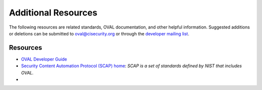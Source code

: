 .. _addtional-resources:

Additional Resources
=====================

The following resources are related standards, OVAL documentation, and other helpful information. Suggested additions or deletions can be submitted to oval@cisecurity.org or through the `developer mailing list <http://lists.cisecurity.org/mailman/listinfo/oval_developer_lists.cisecurity.org>`_.

Resources
---------

* `OVAL Developer Guide <http://ovalproject.github.io/getting-started/best-practices/>`_
* `Security Content Automation Protocol (SCAP) home <https://csrc.nist.gov/projects/security-content-automation-protocol>`_: *SCAP is a set of standards defined by NIST that includes OVAL.*
* 
